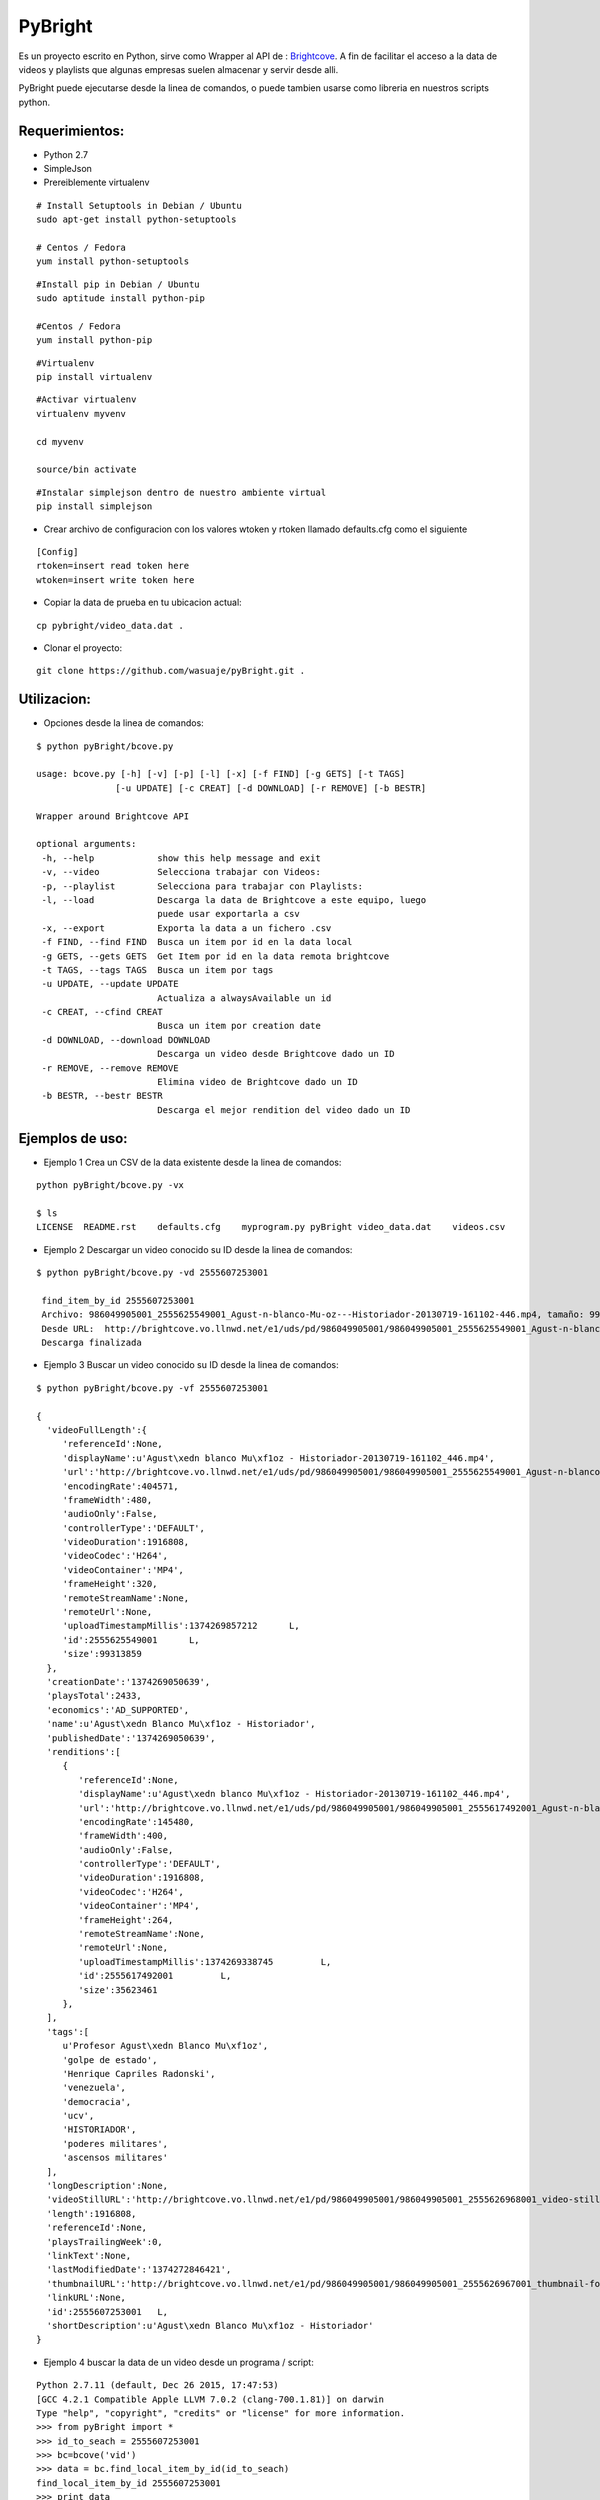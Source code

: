 =======
PyBright
=======

Es un proyecto escrito en Python,  sirve como  Wrapper al API de : `Brightcove <http://www.brigtcove.com>`_. A fin de facilitar el acceso a la data de videos y playlists que algunas empresas suelen almacenar y servir desde alli.

PyBright puede ejecutarse desde la linea de comandos, o puede tambien usarse como libreria en nuestros scripts python.




Requerimientos:
---------------

- Python 2.7
- SimpleJson
- Prereiblemente virtualenv 


::

 # Install Setuptools in Debian / Ubuntu
 sudo apt-get install python-setuptools 
 
 # Centos / Fedora
 yum install python-setuptools

::

 #Install pip in Debian / Ubuntu
 sudo aptitude install python-pip
 
 #Centos / Fedora
 yum install python-pip


::

 #Virtualenv
 pip install virtualenv

::
 
 #Activar virtualenv
 virtualenv myvenv

 cd myvenv

 source/bin activate

::

 #Instalar simplejson dentro de nuestro ambiente virtual
 pip install simplejson

- Crear archivo de configuracion con los valores wtoken y rtoken llamado defaults.cfg como el siguiente
 

::

 [Config]
 rtoken=insert read token here
 wtoken=insert write token here

- Copiar la data de prueba en tu ubicacion actual:

::

 cp pybright/video_data.dat .


- Clonar el proyecto:

::
 
 git clone https://github.com/wasuaje/pyBright.git .


Utilizacion:
------------

- Opciones desde la linea de comandos:

::

 $ python pyBright/bcove.py

 usage: bcove.py [-h] [-v] [-p] [-l] [-x] [-f FIND] [-g GETS] [-t TAGS]
                [-u UPDATE] [-c CREAT] [-d DOWNLOAD] [-r REMOVE] [-b BESTR]

 Wrapper around Brightcove API

 optional arguments:
  -h, --help            show this help message and exit
  -v, --video           Selecciona trabajar con Videos:
  -p, --playlist        Selecciona para trabajar con Playlists:
  -l, --load            Descarga la data de Brightcove a este equipo, luego
                        puede usar exportarla a csv
  -x, --export          Exporta la data a un fichero .csv
  -f FIND, --find FIND  Busca un item por id en la data local
  -g GETS, --gets GETS  Get Item por id en la data remota brightcove
  -t TAGS, --tags TAGS  Busca un item por tags
  -u UPDATE, --update UPDATE
                        Actualiza a alwaysAvailable un id
  -c CREAT, --cfind CREAT
                        Busca un item por creation date
  -d DOWNLOAD, --download DOWNLOAD
                        Descarga un video desde Brightcove dado un ID
  -r REMOVE, --remove REMOVE
                        Elimina video de Brightcove dado un ID
  -b BESTR, --bestr BESTR
                        Descarga el mejor rendition del video dado un ID

Ejemplos de uso:
----------------

- Ejemplo 1  Crea un CSV de la data existente desde la linea de comandos:

::
 
 python pyBright/bcove.py -vx 
 
 $ ls
 LICENSE  README.rst	defaults.cfg	myprogram.py pyBright video_data.dat	videos.csv


- Ejemplo 2  Descargar un video conocido su ID desde la linea de comandos:

::

 $ python pyBright/bcove.py -vd 2555607253001

  find_item_by_id 2555607253001
  Archivo: 986049905001_2555625549001_Agust-n-blanco-Mu-oz---Historiador-20130719-161102-446.mp4, tamaño: 99.313859 MB
  Desde URL:  http://brightcove.vo.llnwd.net/e1/uds/pd/986049905001/986049905001_2555625549001_Agust-n-blanco-Mu-oz---Historiador-20130719-161102-446.mp4
  Descarga finalizada


- Ejemplo 3  Buscar un video conocido su ID desde la linea de comandos:

::

 $ python pyBright/bcove.py -vf 2555607253001

 {  
   'videoFullLength':{  
      'referenceId':None,
      'displayName':u'Agust\xedn blanco Mu\xf1oz - Historiador-20130719-161102_446.mp4',
      'url':'http://brightcove.vo.llnwd.net/e1/uds/pd/986049905001/986049905001_2555625549001_Agust-n-blanco-Mu-oz---Historiador-20130719-161102-446.mp4',
      'encodingRate':404571,
      'frameWidth':480,
      'audioOnly':False,
      'controllerType':'DEFAULT',
      'videoDuration':1916808,
      'videoCodec':'H264',
      'videoContainer':'MP4',
      'frameHeight':320,
      'remoteStreamName':None,
      'remoteUrl':None,
      'uploadTimestampMillis':1374269857212      L,
      'id':2555625549001      L,
      'size':99313859
   },
   'creationDate':'1374269050639',
   'playsTotal':2433,
   'economics':'AD_SUPPORTED',
   'name':u'Agust\xedn Blanco Mu\xf1oz - Historiador',
   'publishedDate':'1374269050639',
   'renditions':[  
      {  
         'referenceId':None,
         'displayName':u'Agust\xedn blanco Mu\xf1oz - Historiador-20130719-161102_446.mp4',
         'url':'http://brightcove.vo.llnwd.net/e1/uds/pd/986049905001/986049905001_2555617492001_Agust-n-blanco-Mu-oz---Historiador-20130719-161102-446.mp4',
         'encodingRate':145480,
         'frameWidth':400,
         'audioOnly':False,
         'controllerType':'DEFAULT',
         'videoDuration':1916808,
         'videoCodec':'H264',
         'videoContainer':'MP4',
         'frameHeight':264,
         'remoteStreamName':None,
         'remoteUrl':None,
         'uploadTimestampMillis':1374269338745         L,
         'id':2555617492001         L,
         'size':35623461
      },
   ],
   'tags':[  
      u'Profesor Agust\xedn Blanco Mu\xf1oz',
      'golpe de estado',
      'Henrique Capriles Radonski',
      'venezuela',
      'democracia',
      'ucv',
      'HISTORIADOR',
      'poderes militares',
      'ascensos militares'
   ],
   'longDescription':None,
   'videoStillURL':'http://brightcove.vo.llnwd.net/e1/pd/986049905001/986049905001_2555626968001_video-still-for-video-2555607253001.jpg?pubId=986049905001',
   'length':1916808,
   'referenceId':None,
   'playsTrailingWeek':0,
   'linkText':None,
   'lastModifiedDate':'1374272846421',
   'thumbnailURL':'http://brightcove.vo.llnwd.net/e1/pd/986049905001/986049905001_2555626967001_thumbnail-for-video-2555607253001.jpg?pubId=986049905001',
   'linkURL':None,
   'id':2555607253001   L,
   'shortDescription':u'Agust\xedn Blanco Mu\xf1oz - Historiador'
 }


- Ejemplo 4 buscar la data de un video desde un programa / script:

::

 Python 2.7.11 (default, Dec 26 2015, 17:47:53)
 [GCC 4.2.1 Compatible Apple LLVM 7.0.2 (clang-700.1.81)] on darwin
 Type "help", "copyright", "credits" or "license" for more information.
 >>> from pyBright import *
 >>> id_to_seach = 2555607253001
 >>> bc=bcove('vid')
 >>> data = bc.find_local_item_by_id(id_to_seach)
 find_local_item_by_id 2555607253001
 >>> print data

 {'videoFullLength': {'referenceId': None, 'displayName': u'Agust\xedn blanco Mu\xf1oz - Historiador-20130719-161102_446.mp4', 'url': 'http://brightcove.vo.llnwd.net/e1/uds/pd/986049905001/986049905001_2555625549001_Agust-n-blanco-Mu-oz---Historiador-20130719-161102-446.mp4', 'encodingRate': 404571, 'frameWidth': 480, 'audioOnly': False, 'controllerType': 'DEFAULT', 'videoDuration': 1916808, 'videoCodec': 'H264', 'videoContainer': 'MP4', 'frameHeight': 320, 'remoteStreamName': None, 'remoteUrl': None, 'uploadTimestampMillis': 1374269857212L, 'id': 2555625549001L, 'size': 99313859}, 'creationDate': '1374269050639', 'playsTotal': 2433, 'economics': 'AD_SUPPORTED', 'name': u'Agust\xedn Blanco Mu\xf1oz - Historiador', 'publishedDate': '1374269050639', 'renditions': [{'referenceId': None, 'displayName': u'Agust\xedn blanco Mu\xf1oz - Historiador-20130719-161102_446.mp4', 'url': 'http://brightcove.vo.llnwd.net/e1/uds/pd/986049905001/986049905001_2555617492001_Agust-n-blanco-Mu-oz---Historiador-20130719-161102-446.mp4', 'encodingRate': 145480, 'frameWidth': 400, 'audioOnly': False, 'controllerType': 'DEFAULT', 'videoDuration': 1916808, 'videoCodec': 'H264', 'videoContainer': 'MP4', 'frameHeight': 264, 'remoteStreamName': None, 'remoteUrl': None, 'uploadTimestampMillis': 1374269338745L, 'id': 2555617492001L, 'size': 35623461}, {'referenceId': None, 'displayName': u'Agust\xedn blanco Mu\xf1oz - Historiador-20130719-161102_446.mp4', 'url': 'http://brightcove.vo.llnwd.net/e1/uds/pd/986049905001/986049905001_2555625549001_Agust-n-blanco-Mu-oz---Historiador-20130719-161102-446.mp4', 'encodingRate': 404571, 'frameWidth': 480, 'audioOnly': False, 'controllerType': 'DEFAULT', 'videoDuration': 1916808, 'videoCodec': 'H264', 'videoContainer': 'MP4', 'frameHeight': 320, 'remoteStreamName': None, 'remoteUrl': None, 'uploadTimestampMillis': 1374269857212L, 'id': 2555625549001L, 'size': 99313859}, {'referenceId': None, 'displayName': u'Agust\xedn blanco Mu\xf1oz - Historiador-20130719-161102_446.mp4', 'url': 'http://brightcove.vo.llnwd.net/e1/uds/pd/986049905001/986049905001_2555617518001_Agust-n-blanco-Mu-oz---Historiador-20130719-161102-446.mp4', 'encodingRate': 313073, 'frameWidth': 400, 'audioOnly': False, 'controllerType': 'DEFAULT', 'videoDuration': 1916808, 'videoCodec': 'H264', 'videoContainer': 'MP4', 'frameHeight': 264, 'remoteStreamName': None, 'remoteUrl': None, 'uploadTimestampMillis': 1374269374883L, 'id': 2555617518001L, 'size': 77272796}], 'tags': [u'Profesor Agust\xedn Blanco Mu\xf1oz', 'golpe de estado', 'Henrique Capriles Radonski', 'venezuela', 'democracia', 'ucv', 'HISTORIADOR', 'poderes militares', 'ascensos militares'], 'longDescription': None, 'videoStillURL': 'http://brightcove.vo.llnwd.net/e1/pd/986049905001/986049905001_2555626968001_video-still-for-video-2555607253001.jpg?pubId=986049905001', 'length': 1916808, 'referenceId': None, 'playsTrailingWeek': 0, 'linkText': None, 'lastModifiedDate': '1374272846421', 'thumbnailURL': 'http://brightcove.vo.llnwd.net/e1/pd/986049905001/986049905001_2555626967001_thumbnail-for-video-2555607253001.jpg?pubId=986049905001', 'linkURL': None, 'id': 2555607253001L, 'shortDescription': u'Agust\xedn Blanco Mu\xf1oz - Historiador'}

 >>> type(data)
 <type 'dict'>

 >>> print data['videoFullLength']['videoCodec']
 H264
 
 >>> print data['videoFullLength']['videoContainer']
 MP4

- Ejemplo 5 Descargar un video desde un programa / script

::
 
 Python 2.7.11 (default, Dec 26 2015, 17:47:53)
 [GCC 4.2.1 Compatible Apple LLVM 7.0.2 (clang-700.1.81)] on darwin
 Type "help", "copyright", "credits" or "license" for more information.
 >>> from pyBright import *
 >>> id_to_seach = 2555607253001
 >>> bc=bcove('vid')
 data = bc.download_video(id_to_seach)
 find_item_by_id 2555607253001
 Archivo: 986049905001_2555625549001_Agust-n-blanco-Mu-oz---Historiador-20130719-161102-446.mp4, tamaño: 99.313859 MB
 Desde URL:  http://brightcove.vo.llnwd.net/e1/uds/pd/986049905001/986049905001_2555625549001_Agust-n-blanco-Mu-oz---Historiador-20130719-161102-446.mp4
 Descarga finalizada


Ayuda:
-----------------

::

 Si tienes problema instalando o haciendo funcionar el codigo no dudes en comunicarte conmigo a wasuaje@gmail.com.
